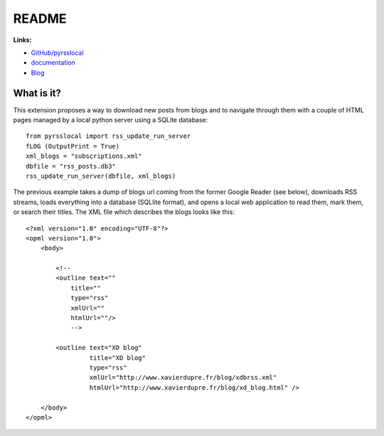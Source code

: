 
.. _l-README:

README
======

.. image:: https://travis-ci.org/sdpython/pyrsslocal.svg?branch=master
    :target: https://travis-ci.org/sdpython/pyrsslocal
    :alt: Build status

.. image:: https://ci.appveyor.com/api/projects/status/3v5swlh83cp2wdpt?svg=true
    :target: https://ci.appveyor.com/project/sdpython/pyrsslocal
    :alt: Build Status Windows

.. image:: https://badge.fury.io/py/pyrsslocal.svg
    :target: http://badge.fury.io/py/pyrsslocal

.. image:: http://img.shields.io/github/issues/sdpython/pyrsslocal.png
    :alt: GitHub Issues
    :target: https://github.com/sdpython/pyrsslocal/issues

.. image:: https://img.shields.io/badge/license-MIT-blue.svg
    :alt: MIT License
    :target: http://opensource.org/licenses/MIT

.. image:: https://landscape.io/github/sdpython/pyrsslocal/master/landscape.svg?style=flat
   :target: https://landscape.io/github/sdpython/pyrsslocal/master
   :alt: Code Health

.. image:: https://requires.io/github/sdpython/pyrsslocal/requirements.svg?branch=master
     :target: https://requires.io/github/sdpython/pyrsslocal/requirements/?branch=master
     :alt: Requirements Status

.. image:: https://codecov.io/github/sdpython/pyrsslocal/coverage.svg?branch=master
    :target: https://codecov.io/github/sdpython/pyrsslocal?branch=master

**Links:**

* `GitHub/pyrsslocal <https://github.com/sdpython/pyrsslocal/>`_
* `documentation <http://www.xavierdupre.fr/app/pyrsslocal/helpsphinx/index.html>`_
* `Blog <http://www.xavierdupre.fr/app/pyrsslocal/helpsphinx/blog/main_0000.html#ap-main-0>`_

What is it?
-----------

This extension proposes a way to download new posts from blogs
and to navigate through them with a couple of HTML pages
managed by a local python server using a SQLite database:

::

    from pyrsslocal import rss_update_run_server
    fLOG (OutputPrint = True)
    xml_blogs = "subscriptions.xml"
    dbfile = "rss_posts.db3"
    rss_update_run_server(dbfile, xml_blogs)

The previous example takes a dump of blogs url coming from the former Google Reader (see below),
downloads RSS streams, loads everything into a database (SQLlite format),
and opens a local web application to read them, mark them, or search their titles.
The XML file which describes the blogs looks like this::

    <?xml version="1.0" encoding="UTF-8"?>
    <opml version="1.0">
        <body>

            <!--
            <outline text=""
                title=""
                type="rss"
                xmlUrl=""
                htmlUrl=""/>
                -->

            <outline text="XD blog"
                     title="XD blog"
                     type="rss"
                     xmlUrl="http://www.xavierdupre.fr/blog/xdbrss.xml"
                     htmlUrl="http://www.xavierdupre.fr/blog/xd_blog.html" />

        </body>
    </opml>

.. image:: https://github.com/sdpython/pyrsslocal/blob/master/_doc/sphinxdoc/source/page1.png
